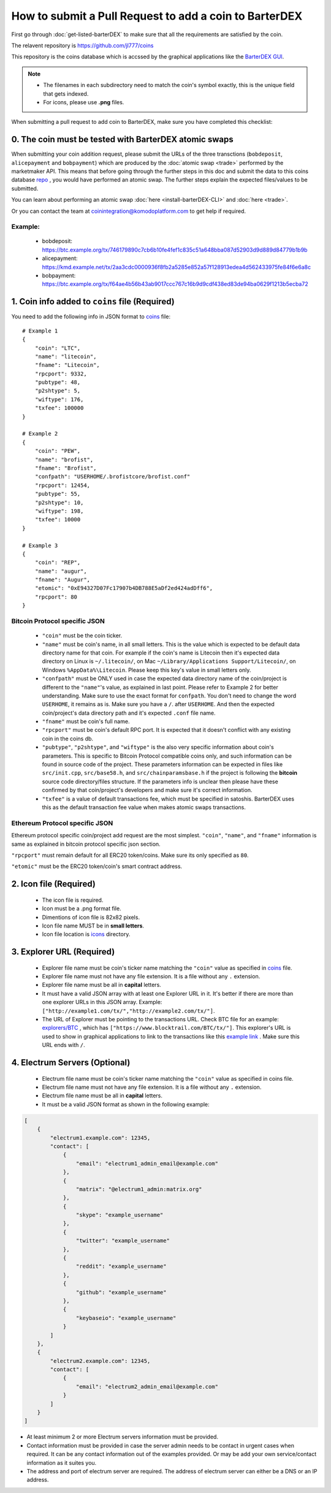 *******************************************************
How to submit a Pull Request to add a coin to BarterDEX
******************************************************* 

First go through :doc:`get-listed-barterDEX` to make sure that all the requirements are satisfied by the coin.

The relavent repository is https://github.com/jl777/coins

This repository is the coins database which is accssed by the graphical applications like the `BarterDEX GUI <https://github.com/KomodoPlatform/BarterDEX>`_.

.. note::

    * The filenames in each subdirectory need to match the coin's symbol exactly, this is the unique field that gets indexed.
    * For icons, please use **.png** files.

When submitting a pull request to add coin to BarterDEX, make sure you have completed this checklist:

0. The coin must be tested with BarterDEX atomic swaps
======================================================

When submitting your coin addition request, please submit the URLs of the three transctions (``bobdeposit``, ``alicepayment`` and ``bobpayment``) which are produced by the :doc:`atomic swap <trade>` performed by the marketmaker API. This means that before going through the further steps in this doc and submit the data to this coins database `repo <https://github.com/jl777/coins>`_ , you would have performed an atomic swap. The further steps explain the expected files/values to be submitted.

You can learn about performing an atomic swap :doc:`here <install-barterDEX-CLI>` and :doc:`here <trade>`.

Or you can contact the team at coinintegration@komodoplatform.com to get help if required.

Example:
--------

    * bobdeposit: https://btc.example.org/tx/746179890c7cb6b10fe4fef1c835c51a648bba087d52903d9d889d84779b1b9b 
    * alicepayment: https://kmd.example.net/tx/2aa3cdc0000936f8fb2a5285e852a57f128913edea4d562433975fe84f6e6a8c
    * bobpayment: https://btc.example.org/tx/f64ae4b56b43ab9017ccc767c16b9d9cdf438ed83de94ba0629f1213b5ecba72

1. Coin info added to ``coins`` file (Required)
===============================================

You need to add the following info in JSON format to `coins <https://github.com/jl777/coins/blob/master/coins>`_ file:

::

    # Example 1
    {
        "coin": "LTC",
        "name": "litecoin",
        "fname": "Litecoin",
        "rpcport": 9332,
        "pubtype": 48,
        "p2shtype": 5,
        "wiftype": 176,
        "txfee": 100000
    }

    # Example 2
    {
        "coin": "PEW",
        "name": "brofist",
        "fname": "Brofist",
        "confpath": "USERHOME/.brofistcore/brofist.conf"
        "rpcport": 12454,
        "pubtype": 55,
        "p2shtype": 10,
        "wiftype": 198,
        "txfee": 10000
    }

    # Example 3
    {
        "coin": "REP",
        "name": "augur",
        "fname": "Augur",
        "etomic": "0xE94327D07Fc17907b4DB788E5aDf2ed424adDff6",
        "rpcport": 80
    }    

Bitcoin Protocol specific JSON
------------------------------

    * ``"coin"`` must be the coin ticker.

    * ``"name"`` must be coin's name, in all small letters. This is the value which is expected to be default data directory name for that coin. For example if the coin's name is Litecoin then it's expected data directory on Linux is ``~/.litecoin/``, on Mac ``~/Library/Applications Support/Litecoin/``, on Windows ``%AppData%\Litecoin``. Please keep this key's value in small letters only.

    * ``"confpath"`` must be ONLY used in case the expected data directory name of the coin/project is different to the ``"name"``'s value, as explained in last point. Please refer to Example 2 for better understanding. Make sure to use the exact format for ``confpath``. You don't need to change the word ``USERHOME``, it remains as is. Make sure you have a ``/``. after ``USERHOME``. And then the expected coin/project's data directory path and it's expected ``.conf`` file name.

    * ``"fname"`` must be coin's full name.

    * ``"rpcport"`` must be coin's default RPC port. It is expected that it doesn't conflict with any existing coin in the coins db.

    * ``"pubtype"``, ``"p2shtype"``, and ``"wiftype"`` is the also very specific information about coin's parameters. This is specific to Bitcoin Protocol compatible coins only, and such information can be found in source code of the project. These parameters information can be expected in files like ``src/init.cpp``, ``src/base58.h``, and ``src/chainparamsbase.h`` if the project is following the **bitcoin** source code directory/files structure. If the parameters info is unclear then please have these confirmed by that coin/project's developers and make sure it's correct information.

    * ``"txfee"`` is a value of default transactions fee, which must be specified in satoshis. BarterDEX uses this as the default transaction fee value when makes atomic swaps transactions.

Ethereum Protocol specific JSON
-------------------------------

Ethereum protocol specific coin/project add request are the most simplest. ``"coin"``, ``"name"``, and ``"fname"`` information is same as explained in bitcoin protocol specific json section.

``"rpcport"`` must remain default for all ERC20 token/coins. Make sure its only specified as ``80``.

``"etomic"`` must be the ERC20 token/coin's smart contract address.

2. Icon file (Required)
=======================

    * The icon file is required.
    * Icon must be a .png format file.
    * Dimentions of icon file is 82x82 pixels.
    * Icon file name MUST be in **small letters**.
    * Icon file location is `icons <https://github.com/jl777/coins/blob/master/icons>`_ directory.

3. Explorer URL (Required)
==========================

    * Explorer file name must be coin's ticker name matching the ``"coin"`` value as specified in `coins <https://github.com/jl777/coins/blob/master/coins>`_ file.
    * Explorer file name must not have any file extension. It is a file without any ``.`` extension.
    * Explorer file name must be all in **capital** letters.
    * It must have a valid JSON array with at least one Explorer URL in it. It's better if there are more than one explorer URLs in this JSON array. Example: ``["http://example1.com/tx/","http://example2.com/tx/"]``.
    * The URL of Explorer must be pointing to the transactions URL. Check BTC file for an example: `explorers/BTC <https://github.com/jl777/coins/blob/master/explorers/BTC>`_ , which has ``["https://www.blocktrail.com/BTC/tx/"]``. This explorer's URL is used to show in graphical applications to link to the transactions like this `example link <https://www.blocktrail.com/BTC/tx/5268d045196e940ca8ba53b442c38a0f8c159002c912f8427239153dce984cc3>`_ . Make sure this URL ends with ``/``. 

4. Electrum Servers (Optional)
==============================

    * Electrum file name must be coin's ticker name matching the ``"coin"`` value as specified in coins file.
    * Electrum file name must not have any file extension. It is a file without any ``.`` extension.
    * Electrum file name must be all in **capital** letters.
    * It must be a valid JSON format as shown in the following example:

.. code-block:: json

    [
        {
            "electrum1.example.com": 12345,
            "contact": [
                {
                    "email": "electrum1_admin_email@example.com"
                },
                {
                    "matrix": "@electrum1_admin:matrix.org"
                },
                {
                    "skype": "example_username"
                },
                {
                    "twitter": "example_username"
                },
                {
                    "reddit": "example_username"
                },
                {
                    "github": "example_username"
                },
                {
                    "keybaseio": "example_username"
                }
            ]
        },
        {
            "electrum2.example.com": 12345,
            "contact": [
                {
                    "email": "electrum2_admin_email@example.com"
                }
            ]
        }
    ]

* At least minimum 2 or more Electrum servers information must be provided.
* Contact information must be provided in case the server admin needs to be contact in urgent cases when required. It can be any contact information out of the examples provided. Or may be add your own service/contact information as it suites you.
* The address and port of electrum server are required. The address of electrum server can either be a DNS or an IP address.

